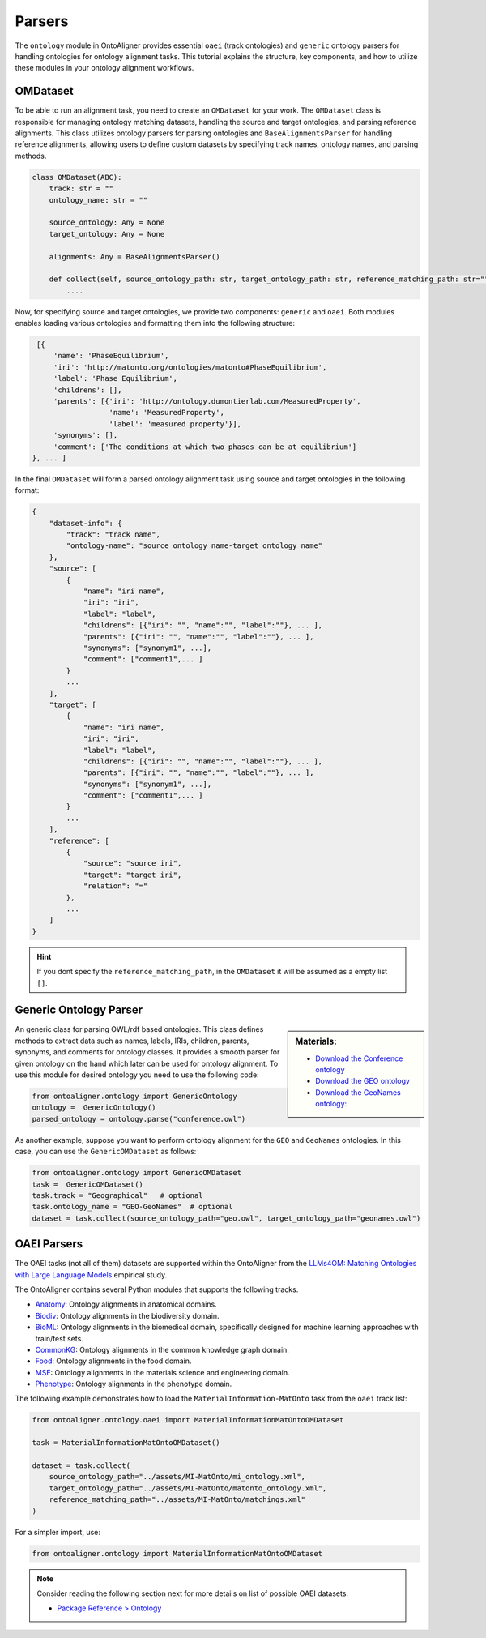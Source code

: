 Parsers
==================

The ``ontology`` module in OntoAligner provides essential ``oaei`` (track ontologies) and ``generic`` ontology parsers for handling ontologies for ontology alignment tasks. This tutorial explains the structure, key components, and how to utilize these modules in your ontology alignment workflows.

OMDataset
-----------------------

To be able to run an alignment task, you need to create an ``OMDataset`` for your work. The ``OMDataset`` class is responsible for managing ontology matching datasets, handling the source and target ontologies, and parsing reference alignments. This class utilizes ontology parsers for parsing ontologies and ``BaseAlignmentsParser`` for handling reference alignments, allowing users to define custom datasets by specifying track names, ontology names, and parsing methods.

.. code-block:: python

    class OMDataset(ABC):
        track: str = ""
        ontology_name: str = ""

        source_ontology: Any = None
        target_ontology: Any = None

        alignments: Any = BaseAlignmentsParser()

        def collect(self, source_ontology_path: str, target_ontology_path: str, reference_matching_path: str="") -> Dict:
            ....

Now, for specifying source and target ontologies, we provide two components: ``generic`` and ``oaei``. Both modules enables loading various ontologies and formatting them into the following structure:

.. code-block::

    [{
        'name': 'PhaseEquilibrium',
        'iri': 'http://matonto.org/ontologies/matonto#PhaseEquilibrium',
        'label': 'Phase Equilibrium',
        'childrens': [],
        'parents': [{'iri': 'http://ontology.dumontierlab.com/MeasuredProperty',
                     'name': 'MeasuredProperty',
                     'label': 'measured property'}],
        'synonyms': [],
        'comment': ['The conditions at which two phases can be at equilibrium']
   }, ... ]

In the final ``OMDataset`` will form a parsed ontology alignment task using source and target ontologies in the following format:

.. code-block::

    {
        "dataset-info": {
            "track": "track name",
            "ontology-name": "source ontology name-target ontology name"
        },
        "source": [
            {
                "name": "iri name",
                "iri": "iri",
                "label": "label",
                "childrens": [{"iri": "", "name":"", "label":""}, ... ],
                "parents": [{"iri": "", "name":"", "label":""}, ... ],
                "synonyms": ["synonym1", ...],
                "comment": ["comment1",... ]
            }
            ...
        ],
        "target": [
            {
                "name": "iri name",
                "iri": "iri",
                "label": "label",
                "childrens": [{"iri": "", "name":"", "label":""}, ... ],
                "parents": [{"iri": "", "name":"", "label":""}, ... ],
                "synonyms": ["synonym1", ...],
                "comment": ["comment1",... ]
            }
            ...
        ],
        "reference": [
            {
                "source": "source iri",
                "target": "target iri",
                "relation": "="
            },
            ...
        ]
    }

.. hint::
    If you dont specify the ``reference_matching_path``, in the ``OMDataset`` it will be assumed as a empty list ``[]``.


Generic Ontology Parser
-------------------------

.. sidebar:: Materials:

    * `Download the Conference ontology <http://www.scholarlydata.org/ontology/doc/>`__
    * `Download the GEO ontology <http://purl.obolibrary.org/obo/geo.owl>`__
    * `Download the GeoNames ontology: <https://www.geonames.org/ontology/documentation.html>`__



An generic class for parsing OWL/rdf based ontologies. This class defines methods to extract data such as names, labels, IRIs, children, parents, synonyms, and comments for ontology classes. It provides a smooth parser for given ontology on the hand which later can be used for ontology alignment. To use this module for desired ontology you need to use the following code:


.. code-block:: python

    from ontoaligner.ontology import GenericOntology
    ontology =  GenericOntology()
    parsed_ontology = ontology.parse("conference.owl")



As another example, suppose you want to perform ontology alignment for the ``GEO`` and ``GeoNames`` ontologies. In this case, you can use the ``GenericOMDataset`` as follows:

.. code-block:: python

    from ontoaligner.ontology import GenericOMDataset
    task =  GenericOMDataset()
    task.track = "Geographical"   # optional
    task.ontology_name = "GEO-GeoNames"  # optional
    dataset = task.collect(source_ontology_path="geo.owl", target_ontology_path="geonames.owl")


OAEI Parsers
-------------------------

The OAEI tasks (not all of them) datasets are supported within the OntoAligner from the `LLMs4OM: Matching Ontologies with Large Language Models <https://link.springer.com/chapter/10.1007/978-3-031-78952-6_3>`__ empirical study.

The OntoAligner contains several Python modules that supports the following tracks.

- `Anatomy <https://oaei.ontologymatching.org/2023/anatomy/index.html>`__: Ontology alignments in anatomical domains.
- `Biodiv <https://oaei.ontologymatching.org/2023/biodiv/index.html>`__: Ontology alignments in the biodiversity domain.
- `BioML <https://krr-oxford.github.io/OAEI-Bio-ML/>`__: Ontology alignments in the biomedical domain, specifically designed for machine learning approaches with train/test sets.
- `CommonKG <https://oaei.ontologymatching.org/2022/commonKG/index.html>`__: Ontology alignments in the common knowledge graph domain.
- `Food <https://oaei.ontologymatching.org/2023/food/index.html>`__: Ontology alignments in the food domain.
- `MSE <https://github.com/EngyNasr/MSE-Benchmark>`__: Ontology alignments in the materials science and engineering domain.
- `Phenotype <https://oaei.ontologymatching.org/2019/>`__: Ontology alignments in the phenotype domain.


The following example demonstrates how to load the ``MaterialInformation-MatOnto`` task from the ``oaei`` track list:

.. code-block:: python

    from ontoaligner.ontology.oaei import MaterialInformationMatOntoOMDataset

    task = MaterialInformationMatOntoOMDataset()

    dataset = task.collect(
        source_ontology_path="../assets/MI-MatOnto/mi_ontology.xml",
        target_ontology_path="../assets/MI-MatOnto/matonto_ontology.xml",
        reference_matching_path="../assets/MI-MatOnto/matchings.xml"
    )

For a simpler import, use:

.. code-block:: python

    from ontoaligner.ontology import MaterialInformationMatOntoOMDataset


.. note::

    Consider reading the following section next for more details on list of possible OAEI datasets.

    * `Package Reference > Ontology <../package_reference/ontology.html>`_
